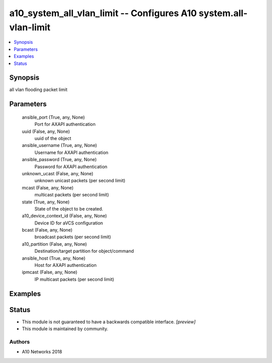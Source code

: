 .. _a10_system_all_vlan_limit_module:


a10_system_all_vlan_limit -- Configures A10 system.all-vlan-limit
=================================================================

.. contents::
   :local:
   :depth: 1


Synopsis
--------

all vlan flooding packet limit






Parameters
----------

  ansible_port (True, any, None)
    Port for AXAPI authentication


  uuid (False, any, None)
    uuid of the object


  ansible_username (True, any, None)
    Username for AXAPI authentication


  ansible_password (True, any, None)
    Password for AXAPI authentication


  unknown_ucast (False, any, None)
    unknown unicast packets (per second limit)


  mcast (False, any, None)
    multicast packets (per second limit)


  state (True, any, None)
    State of the object to be created.


  a10_device_context_id (False, any, None)
    Device ID for aVCS configuration


  bcast (False, any, None)
    broadcast packets (per second limit)


  a10_partition (False, any, None)
    Destination/target partition for object/command


  ansible_host (True, any, None)
    Host for AXAPI authentication


  ipmcast (False, any, None)
    IP multicast packets (per second limit)









Examples
--------

.. code-block:: yaml+jinja

    





Status
------




- This module is not guaranteed to have a backwards compatible interface. *[preview]*


- This module is maintained by community.



Authors
~~~~~~~

- A10 Networks 2018

